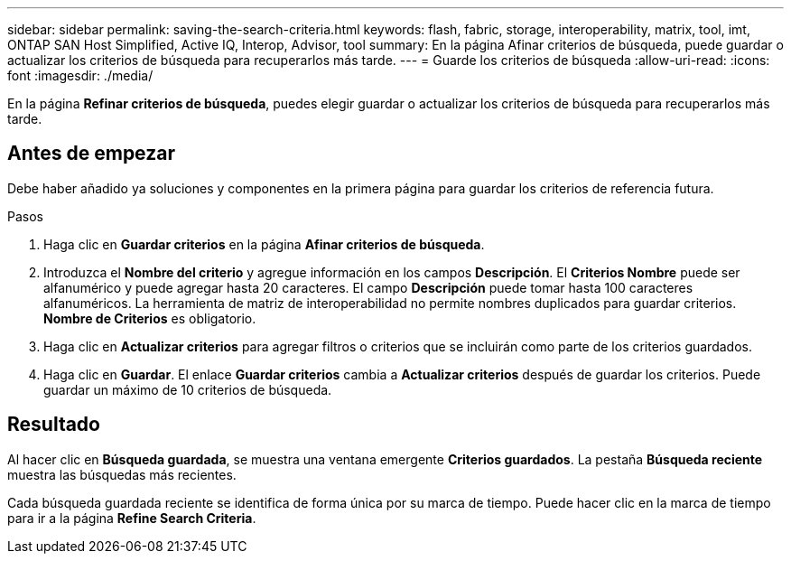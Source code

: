 ---
sidebar: sidebar 
permalink: saving-the-search-criteria.html 
keywords: flash, fabric, storage, interoperability, matrix, tool, imt, ONTAP SAN Host Simplified, Active IQ, Interop, Advisor, tool 
summary: En la página Afinar criterios de búsqueda, puede guardar o actualizar los criterios de búsqueda para recuperarlos más tarde. 
---
= Guarde los criterios de búsqueda
:allow-uri-read: 
:icons: font
:imagesdir: ./media/


[role="lead"]
En la página *Refinar criterios de búsqueda*, puedes elegir guardar o actualizar los criterios de búsqueda para recuperarlos más tarde.



== Antes de empezar

Debe haber añadido ya soluciones y componentes en la primera página para guardar los criterios de referencia futura.

.Pasos
. Haga clic en *Guardar criterios* en la página *Afinar criterios de búsqueda*.
. Introduzca el *Nombre del criterio* y agregue información en los campos *Descripción*. El *Criterios Nombre* puede ser alfanumérico y puede agregar hasta 20 caracteres. El campo *Descripción* puede tomar hasta 100 caracteres alfanuméricos. La herramienta de matriz de interoperabilidad no permite nombres duplicados para guardar criterios. *Nombre de Criterios* es obligatorio.
. Haga clic en *Actualizar criterios* para agregar filtros o criterios que se incluirán como parte de los criterios guardados.
. Haga clic en *Guardar*. El enlace *Guardar criterios* cambia a *Actualizar criterios* después de guardar los criterios. Puede guardar un máximo de 10 criterios de búsqueda.




== Resultado

Al hacer clic en *Búsqueda guardada*, se muestra una ventana emergente *Criterios guardados*. La pestaña *Búsqueda reciente* muestra las búsquedas más recientes.

Cada búsqueda guardada reciente se identifica de forma única por su marca de tiempo. Puede hacer clic en la marca de tiempo para ir a la página *Refine Search Criteria*.
